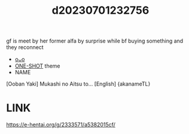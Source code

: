 :PROPERTIES:
:ID:       714588bb-6065-4511-b276-a45b5b356ef2
:END:
#+title: d20230701232756
#+filetags: :20230701232756:ntronary:
gf is meet by her former alfa by surprise while bf buying something and they reconnect
- [[id:2a3633fa-9f22-40bb-a552-2330255c4373][oᴗo]]
- [[id:d4ec68c9-d78f-429a-bc17-eeb6056c64da][ONE-SHOT]] theme
- NAME
[Ooban Yaki] Mukashi no Aitsu to... [English] {akanameTL}
* LINK
https://e-hentai.org/g/2333571/a5382015cf/
